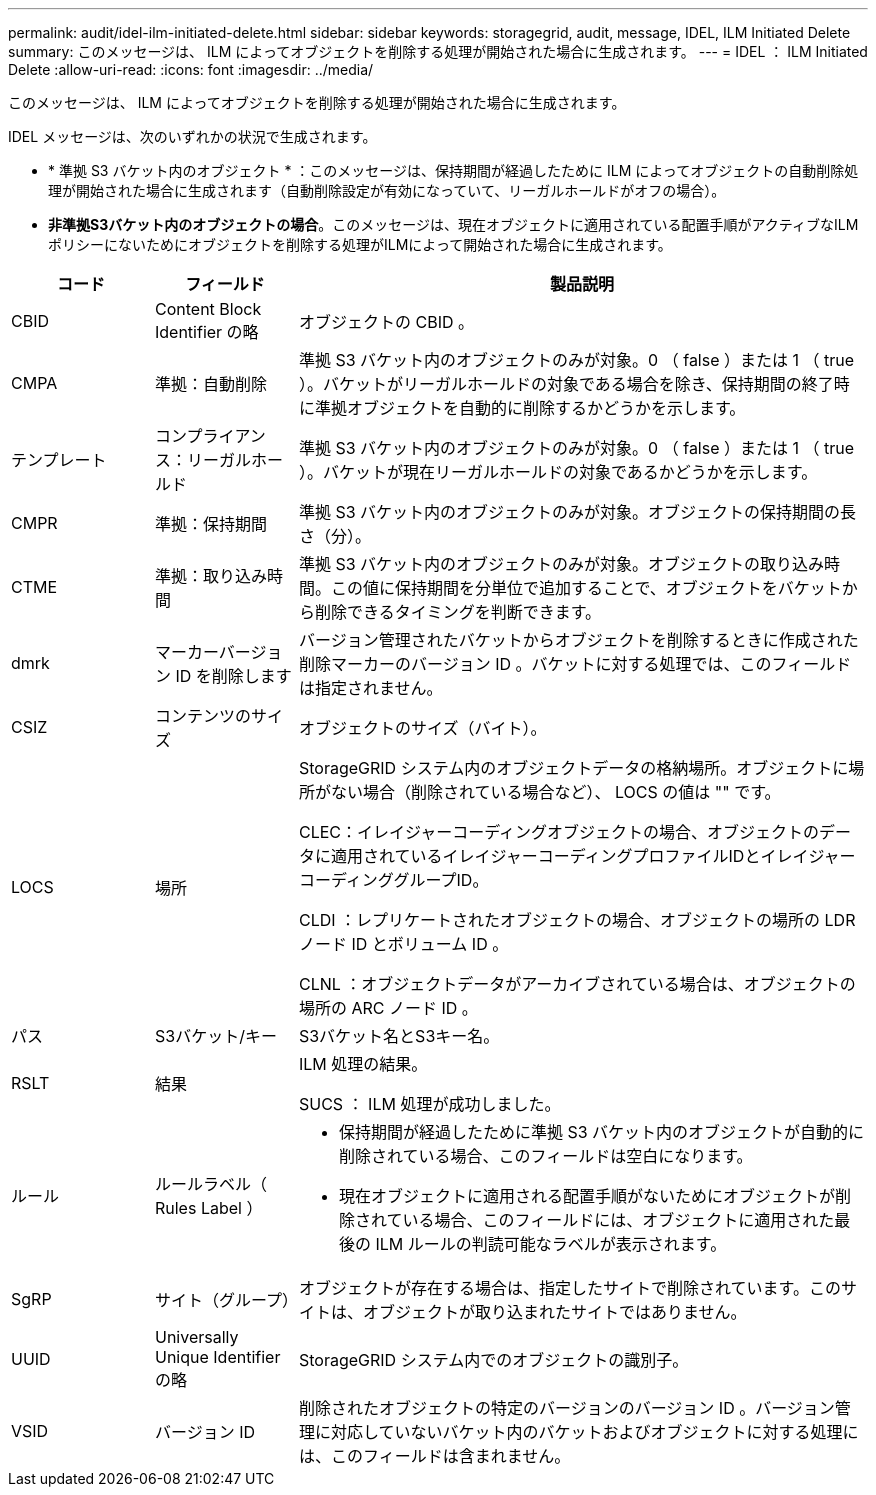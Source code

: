---
permalink: audit/idel-ilm-initiated-delete.html 
sidebar: sidebar 
keywords: storagegrid, audit, message, IDEL, ILM Initiated Delete 
summary: このメッセージは、 ILM によってオブジェクトを削除する処理が開始された場合に生成されます。 
---
= IDEL ： ILM Initiated Delete
:allow-uri-read: 
:icons: font
:imagesdir: ../media/


[role="lead"]
このメッセージは、 ILM によってオブジェクトを削除する処理が開始された場合に生成されます。

IDEL メッセージは、次のいずれかの状況で生成されます。

* * 準拠 S3 バケット内のオブジェクト * ：このメッセージは、保持期間が経過したために ILM によってオブジェクトの自動削除処理が開始された場合に生成されます（自動削除設定が有効になっていて、リーガルホールドがオフの場合）。
* *非準拠S3バケット内のオブジェクトの場合*。このメッセージは、現在オブジェクトに適用されている配置手順がアクティブなILMポリシーにないためにオブジェクトを削除する処理がILMによって開始された場合に生成されます。


[cols="1a,1a,4a"]
|===
| コード | フィールド | 製品説明 


 a| 
CBID
 a| 
Content Block Identifier の略
 a| 
オブジェクトの CBID 。



 a| 
CMPA
 a| 
準拠：自動削除
 a| 
準拠 S3 バケット内のオブジェクトのみが対象。0 （ false ）または 1 （ true ）。バケットがリーガルホールドの対象である場合を除き、保持期間の終了時に準拠オブジェクトを自動的に削除するかどうかを示します。



 a| 
テンプレート
 a| 
コンプライアンス：リーガルホールド
 a| 
準拠 S3 バケット内のオブジェクトのみが対象。0 （ false ）または 1 （ true ）。バケットが現在リーガルホールドの対象であるかどうかを示します。



 a| 
CMPR
 a| 
準拠：保持期間
 a| 
準拠 S3 バケット内のオブジェクトのみが対象。オブジェクトの保持期間の長さ（分）。



 a| 
CTME
 a| 
準拠：取り込み時間
 a| 
準拠 S3 バケット内のオブジェクトのみが対象。オブジェクトの取り込み時間。この値に保持期間を分単位で追加することで、オブジェクトをバケットから削除できるタイミングを判断できます。



 a| 
dmrk
 a| 
マーカーバージョン ID を削除します
 a| 
バージョン管理されたバケットからオブジェクトを削除するときに作成された削除マーカーのバージョン ID 。バケットに対する処理では、このフィールドは指定されません。



 a| 
CSIZ
 a| 
コンテンツのサイズ
 a| 
オブジェクトのサイズ（バイト）。



 a| 
LOCS
 a| 
場所
 a| 
StorageGRID システム内のオブジェクトデータの格納場所。オブジェクトに場所がない場合（削除されている場合など）、 LOCS の値は "" です。

CLEC：イレイジャーコーディングオブジェクトの場合、オブジェクトのデータに適用されているイレイジャーコーディングプロファイルIDとイレイジャーコーディンググループID。

CLDI ：レプリケートされたオブジェクトの場合、オブジェクトの場所の LDR ノード ID とボリューム ID 。

CLNL ：オブジェクトデータがアーカイブされている場合は、オブジェクトの場所の ARC ノード ID 。



 a| 
パス
 a| 
S3バケット/キー
 a| 
S3バケット名とS3キー名。



 a| 
RSLT
 a| 
結果
 a| 
ILM 処理の結果。

SUCS ： ILM 処理が成功しました。



 a| 
ルール
 a| 
ルールラベル（ Rules Label ）
 a| 
* 保持期間が経過したために準拠 S3 バケット内のオブジェクトが自動的に削除されている場合、このフィールドは空白になります。
* 現在オブジェクトに適用される配置手順がないためにオブジェクトが削除されている場合、このフィールドには、オブジェクトに適用された最後の ILM ルールの判読可能なラベルが表示されます。




 a| 
SgRP
 a| 
サイト（グループ）
 a| 
オブジェクトが存在する場合は、指定したサイトで削除されています。このサイトは、オブジェクトが取り込まれたサイトではありません。



 a| 
UUID
 a| 
Universally Unique Identifier の略
 a| 
StorageGRID システム内でのオブジェクトの識別子。



 a| 
VSID
 a| 
バージョン ID
 a| 
削除されたオブジェクトの特定のバージョンのバージョン ID 。バージョン管理に対応していないバケット内のバケットおよびオブジェクトに対する処理には、このフィールドは含まれません。

|===